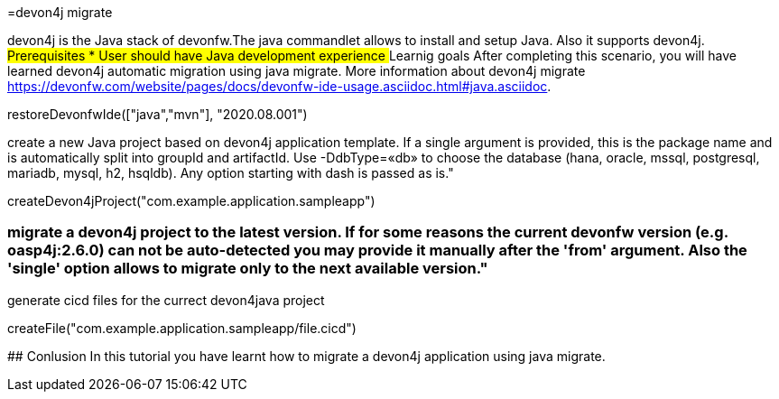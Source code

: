=devon4j migrate

====
devon4j is the Java stack of devonfw.The java commandlet allows to install and setup Java. Also it supports devon4j.
## Prerequisites
* User should have Java development experience
## Learnig goals
After completing this scenario, you will have learned devon4j automatic migration using java migrate.
More information about devon4j migrate https://devonfw.com/website/pages/docs/devonfw-ide-usage.asciidoc.html#java.asciidoc.
====



[step]
--
restoreDevonfwIde(["java","mvn"], "2020.08.001")
--


create a new Java project based on devon4j application template. If a single argument is provided, this is the package name and is automatically split into groupId and artifactId. Use -DdbType=«db» to choose the database (hana, oracle, mssql, postgresql, mariadb, mysql, h2, hsqldb). Any option starting with dash is passed as is."
[step]
--
createDevon4jProject("com.example.application.sampleapp")
--

### migrate a devon4j project to the latest version. If for some reasons the current devonfw version (e.g. oasp4j:2.6.0) can not be auto-detected you may provide it manually after the 'from' argument. Also the 'single' option allows to migrate only to the next available version."


generate cicd files for the currect devon4java project
[step]
--
createFile("com.example.application.sampleapp/file.cicd")
--

====
## Conlusion
In this tutorial you have learnt how to migrate a devon4j application using java migrate.
====